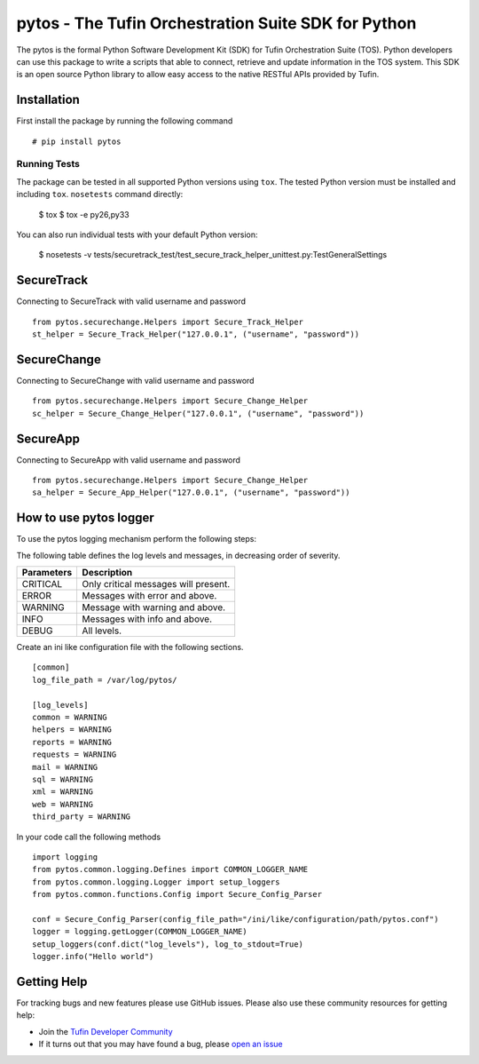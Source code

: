 pytos - The Tufin Orchestration Suite SDK for Python
====================================================

|Build Status| |Version|

.. |Build Status| image:: https://travis-ci.org/tgratzi/pytos.svg?branch=master
	:target: https://travis-ci.org/tgratzi/pytos|
	:alt: Build Status
.. |Version| image:: http://img.shields.io/pypi/v/pytos.svg?style=flat
	:target: https://pypi.python.org/pypi/pytos/
	:alt: Version

The pytos is the formal Python Software Development Kit (SDK) for Tufin Orchestration Suite (TOS).
Python developers can use this package to write a scripts that able to connect, retrieve and update information
in the TOS system. This SDK is an open source Python library to allow easy access to the native RESTful APIs provided
by Tufin.

Installation
************

First install the package by running the following command
::
	# pip install pytos

Running Tests
~~~~~~~~~~~~~
The package can be tested in all supported Python versions using ``tox``. The tested Python version
must be installed and including ``tox``.
``nosetests`` command directly:

	$ tox
	$ tox -e py26,py33

You can also run individual tests with your default Python version:

	$ nosetests -v tests/securetrack_test/test_secure_track_helper_unittest.py:TestGeneralSettings

SecureTrack
***********

Connecting to SecureTrack with valid username and password
::
	from pytos.securechange.Helpers import Secure_Track_Helper
	st_helper = Secure_Track_Helper("127.0.0.1", ("username", "password"))

SecureChange
************

Connecting to SecureChange with valid username and password
::
	from pytos.securechange.Helpers import Secure_Change_Helper
	sc_helper = Secure_Change_Helper("127.0.0.1", ("username", "password"))

SecureApp
*********

Connecting to SecureApp with valid username and password
::
	from pytos.securechange.Helpers import Secure_Change_Helper
	sa_helper = Secure_App_Helper("127.0.0.1", ("username", "password"))

How to use pytos logger
***********************

To use the pytos logging mechanism perform the following steps:

The following table defines the log levels and messages, in decreasing order of severity.

+---------------------+----------------------------------------------+
| Parameters          | Description                                  |
+=====================+==============================================+
| CRITICAL            | Only critical messages will present.         |
+---------------------+----------------------------------------------+
| ERROR               | Messages with error and above.               |
+---------------------+----------------------------------------------+
| WARNING             | Message with warning and above.              |
+---------------------+----------------------------------------------+
| INFO                | Messages with info and above.                |
+---------------------+----------------------------------------------+
| DEBUG               | All levels.                                  |
+---------------------+----------------------------------------------+

Create an ini like configuration file with the following sections.
::
	[common]
	log_file_path = /var/log/pytos/

	[log_levels]
	common = WARNING
	helpers = WARNING
	reports = WARNING
	requests = WARNING
	mail = WARNING
	sql = WARNING
	xml = WARNING
	web = WARNING
	third_party = WARNING

In your code call the following methods
::
	import logging
	from pytos.common.logging.Defines import COMMON_LOGGER_NAME
	from pytos.common.logging.Logger import setup_loggers
	from pytos.common.functions.Config import Secure_Config_Parser

	conf = Secure_Config_Parser(config_file_path="/ini/like/configuration/path/pytos.conf")
	logger = logging.getLogger(COMMON_LOGGER_NAME)
	setup_loggers(conf.dict("log_levels"), log_to_stdout=True)
	logger.info("Hello world")

Getting Help
************

For tracking bugs and new features please use GitHub issues. Please also use these community resources for getting
help:

* Join the `Tufin Developer Community <https://plus.google.com/communities/112366353546062524001>`__
* If it turns out that you may have found a bug, please `open an issue <https://github.com/pytos/pytos/issues/new>`__

